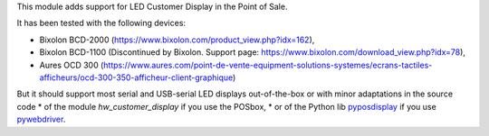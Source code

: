 This module adds support for LED Customer Display in the Point of Sale.

It has been tested with the following devices:

* Bixolon BCD-2000 (https://www.bixolon.com/product_view.php?idx=162),
* Bixolon BCD-1100 (Discontinued by Bixolon. Support page: https://www.bixolon.com/download_view.php?idx=78),
* Aures OCD 300 (https://www.aures.com/point-de-vente-equipment-solutions-systemes/ecrans-tactiles-afficheurs/ocd-300-350-afficheur-client-graphique)

But it should support most serial and USB-serial LED displays out-of-the-box or with minor adaptations in the source code
* of the module *hw_customer_display* if you use the POSbox,
* or of the Python lib `pyposdisplay <https://github.com/akretion/pyposdisplay>`__ if you use `pywebdriver <https://github.com/akretion/pywebdriver>`__.
